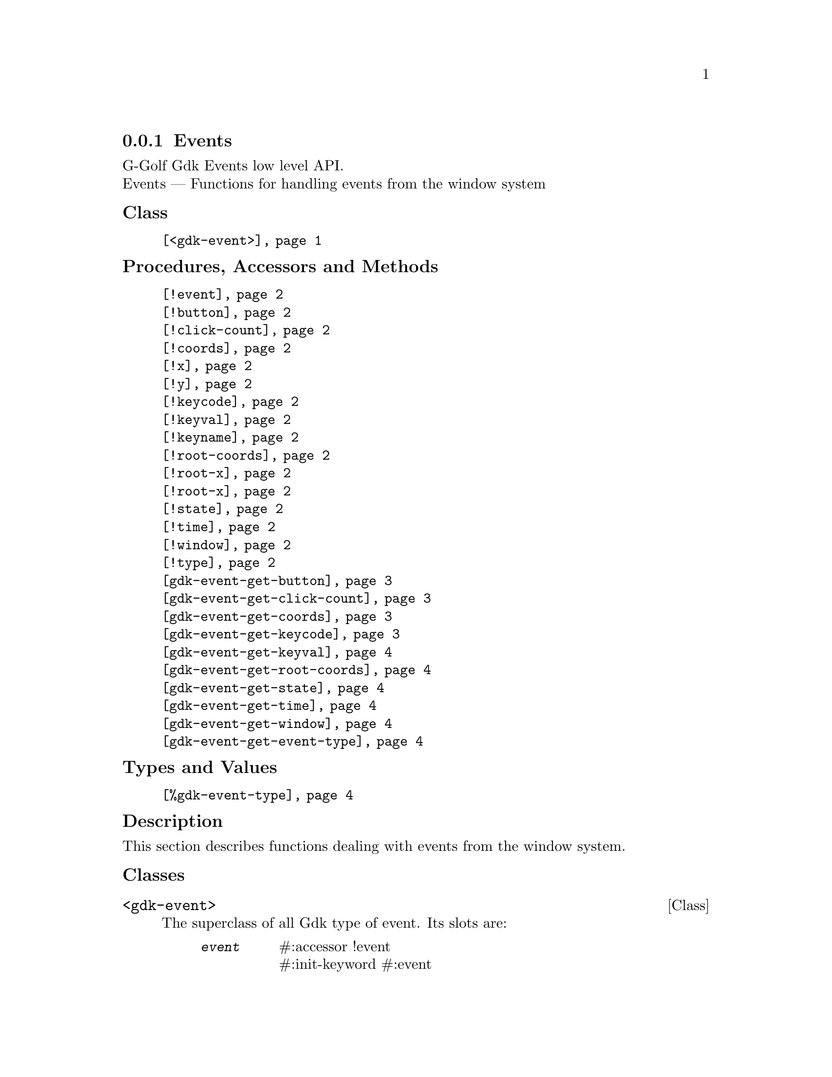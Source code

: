 @c -*-texinfo-*-
@c This is part of the GNU G-Golf Reference Manual.
@c Copyright (C) 2020 Free Software Foundation, Inc.
@c See the file g-golf.texi for copying conditions.


@c @defindex tl


@node Events
@subsection Events

G-Golf Gdk Events low level API.@*
Events — Functions for handling events from the window system


@subheading Class

@indentedblock
@table @code
@item @ref{<gdk-event>}
@end table
@end indentedblock


@subheading Procedures, Accessors and Methods

@indentedblock
@table @code
@item @ref{!event}

@item @ref{!button}
@item @ref{!click-count}
@item @ref{!coords}
@item @ref{!x}
@item @ref{!y}
@item @ref{!keycode}
@item @ref{!keyval}
@item @ref{!keyname}
@item @ref{!root-coords}
@item @ref{!root-x}
@item @ref{!root-x}
@item @ref{!state}
@item @ref{!time}
@item @ref{!window}
@item @ref{!type}

@item @ref{gdk-event-get-button}
@item @ref{gdk-event-get-click-count}
@item @ref{gdk-event-get-coords}
@item @ref{gdk-event-get-keycode}
@item @ref{gdk-event-get-keyval}
@item @ref{gdk-event-get-root-coords}
@item @ref{gdk-event-get-state}
@item @ref{gdk-event-get-time}
@item @ref{gdk-event-get-window}
@item @ref{gdk-event-get-event-type}
@end table
@end indentedblock


@subheading Types and Values

@indentedblock
@table @code
@item @ref{%gdk-event-type}
@end table
@end indentedblock


@c @subheading Struct Hierarchy

@c @indentedblock
@c GIBaseInfo           	       		@*
@c @ @ +--- GIRegisteredTypeInfo  		@*
@c @ @ @ @ @ @ @ @ @ @ @  +--- GIEnumInfo
@c @end indentedblock


@subheading Description

This section describes functions dealing with events from the window
system.


@subheading Classes

@anchor{<gdk-event>}
@deftp Class <gdk-event>

The superclass of all Gdk type of event. Its slots are:

@indentedblock
@table @code
@item @emph{event}
#:accessor !event @*
#:init-keyword #:event

A pointer to a @code{GdkEvent}.
@end table
@end indentedblock

@end deftp


@subheading Procedures, Accessors and Methods

Note: in this section, the @var{event} argument is [must be] a pointer to
a @code{GdkEvent}.


@anchor{!event}
@deffn Accessor !event inst

Returns the content of the @code{event} slot for @var{inst}.
@end deffn


@anchor{!button}
@anchor{!click-count}
@anchor{!coords}
@anchor{!x}
@anchor{!y}
@anchor{!keycode}
@anchor{!keyval}
@anchor{!keyname}
@anchor{!root-coords}
@anchor{!root-x}
@anchor{!root-y}
@anchor{!state}
@anchor{!time}
@anchor{!window}
@anchor{!type}
@deffn Method !button (inst <gdk-event>)
@deffnx Method !click-count (inst <gdk-event>)
@deffnx Method !coords (inst <gdk-event>)
@deffnx Method !x (inst <gdk-event>)
@deffnx Method !y (inst <gdk-event>)
@deffnx Method !keycode (inst <gdk-event>)
@deffnx Method !keyval (inst <gdk-event>)
@deffnx Method !keyname (inst <gdk-event>)
@deffnx Method !root-coords (inst <gdk-event>)
@deffnx Method !root-x (inst <gdk-event>)
@deffnx Method !root-y (inst <gdk-event>)
@deffnx Method !state (inst <gdk-event>)
@deffnx Method !time (inst <gdk-event>)
@deffnx Method !window (inst <gdk-event>)
@deffnx Method !type (inst <gdk-event>)

Respectively returns the scheme representation of the content of the
@var{inst} event (struct) element - refered to by its name - or #f if
the event (struct) does not deliver the element.

The event (struct) elements are:


@indentedblock
@table @code

@item @emph{button}

The button number of the event.

@item @emph{click-count}

The click-count of the event.

@item @emph{coords}

The list of the x and y window relative coordinates of the event.

@item @emph{x}

The x window relative coordinate of the event.

@item @emph{y}

The y window relative coordinate of the event.

@item @emph{keycode}

The raw code (also called hardware keycode) of the key that was pressed
of released.

@item @emph{keyval}

The key value that was pressed of released (See the gdk/gdkkeysyms.h
header file for a complete list of GDK key codes.

@item @emph{keyname}

The key name that was pressed of released (There is actually no such
element in any (gdk) event, this method calls @ref{gdk-keyval-name} on
the keyval of the event).

@item @emph{root-coords}

The list of the x and y root window relative coordinates of the event.

@item @emph{root-x}

The root x window relative coordinate of the event.

@item @emph{root-y}

The root y window relative coordinate of the event.

@item @emph{state}

A list representing the state of the modifier keys (e.g. Control, Shift
and Alt) and the pointer buttons (see the @ref{gdk-event-get-state}
description for some more information about @code{GdkModifierType}).

@item @emph{time}

The time of the event in milliseconds.

@item @emph{window}

The (a pointer to the) @code{GdkWindow} of the event.

@item @emph{type}

The type of the event.

@end table
@end indentedblock
@end deffn


@anchor{gdk-event-get-button}
@deffn Procedure gdk-event-get-button event

Returns an integer or #f.

Extracts and returns the button number from @var{event}. If @var{event}
did not deliver a button number, it returns #f.
@end deffn


@anchor{gdk-event-get-click-count}
@deffn Procedure gdk-event-get-click-count event

Returns an integer or #f.

Extracts and returns the click count from @var{event}. If @var{event}
did not deliver a click count, it returns #f.
@end deffn


@anchor{gdk-event-get-coords}
@deffn Procedure gdk-event-get-coords event

Returns a list or #f.

Extracts and returns a list of the x and y window relative coordinates
from @var{event}. If @var{event} did not deliver window coordinates, it
returns #f.
@end deffn


@anchor{gdk-event-get-keycode}
@deffn Procedure gdk-event-get-keycode event

Returns an integer or #f.

Extracts and returns the hardware keycode from @var{event}. If @var{event}
did not deliver a hardware keycode, it returns #f.
@end deffn


@anchor{gdk-event-get-keyval}
@deffn Procedure gdk-event-get-keyval event

Returns an integer or #f.

Extracts and returns the keyval from @var{event}. If @var{event} did not
deliver a key symbol, it returns #f.
@end deffn


@anchor{gdk-event-get-root-coords}
@deffn Procedure gdk-event-get-root-coords event

Returns a list or #f.

Extracts and returns a list of the x and y root window relative
coordinates from @var{event}. If @var{event} did not deliver root window
coordinates, it returns #f.
@end deffn


@anchor{gdk-event-get-state}
@deffn Procedure gdk-event-get-state event

Returns a (possibly empty) list of
@code{GdkModifierType}@footnote{G-Golf imports the
@code{GdkModifierType} from the Gdk namespace as a <gi-flag> instance,
which you may get executing @code{(gi-cache-ref 'flag
'gdk-modifier-type)}, then visualize running @code{describe} on the
former result. Please refer to the @uref{@value{UGDK-ModifierType}, enum
GdkModifierType} section of the Gdk Reference Manual for a complete list
and description of all modifier bit-flags.} or #f.
 
Obtains and returns the list of (the scheme representation of)
@code{GdkModifierType} for @var{event}. If @var{event} did not contain a
@samp{state} field, it returns #f.
@end deffn


@anchor{gdk-event-get-time}
@deffn Procedure gdk-event-get-time event

Returns an integer.

Obtains and returns the time stamp for @var{event}, if there is one,
otherwise, it returns @code{GDK_CURRENT_TIME} (and so does it if
@var{event} is @code{%null-pointer}).
@end deffn


@anchor{gdk-event-get-window}
@deffn Procedure gdk-event-get-window event

Returns a pointer.

Extracts and returns (a pointer to) the @code{GdkWindow} associated with
@var{event}.
@end deffn


@anchor{gdk-event-get-event-type}
@deffn Procedure gdk-event-get-event-type event

Returns the event type (symbol) name.

Obtains and returns the @ref{%gdk-event-type} (symbol) name for
@var{event}.
@end deffn


@subheading Types and Values


@anchor{%gdk-event-type}
@defivar <gi-enum> %gdk-event-type

Specifies the type of the event.

Do not confuse these events with the signals that GTK+ widgets
emit. Although many of these events result in corresponding signals
being emitted, the events are often transformed or filtered along the
way.

An instance of @code{<gi-enum>}, who's members are the scheme
representation of the @code{GdkEventType}.

@indentedblock
@emph{gi-name}: GdkEventType @*
@emph{scm-name}: gdk-event-type @*
@emph{enum-set}:
@indentedblock
@table @code

@item nothing
A special code to indicate a null event.

@item delete

The window manager has requested that the toplevel window be hidden or
destroyed, usually when the user clicks on a special icon in the title
bar.

@item destroy
The window has been destroyed.

@item expose
All or part of the window has become visible and needs to be redrawn.

@item motion-notify
The pointer (usually a mouse) has moved.

@item button-press
A mouse button has been pressed.

@item 2button-press
A mouse button has been double-clicked (clicked twice within a short
period of time). Note that each click also generates a button-press
event.

@item double-button-press
Alias for 2button-press, added in 3.6.

@item 3button-press
A mouse button has been clicked 3 times in a short period of time. Note
that each click also generates a button-press event.

@item triple-button-press
Alias for 3button-press, added in 3.6.

@item button-release
A mouse button has been released.

@item key-press
A key has been pressed.

@item key-release
A key has been released.

@item enter-notify
The pointer has entered the window.

@item leave-notify
The pointer has left the window.

@item focus-change
The keyboard focus has entered or left the window.

@item configure
The size, position or stacking order of the window has changed. Note
that GTK+ discards these events for window-child windows.

@item map
The window has been mapped.

@item unmap
The window has been unmapped.

@item property-notify
A property on the window has been changed or deleted.

@item selection-clear

The application has lost ownership of a selection.

@item selection-request
Another application has requested a selection.

@item selection-notify
A selection has been received.

@item proximity-in
An input device has moved into contact with a sensing surface (e.g. a
touchscreen or graphics tablet).

@item proximity-out
An input device has moved out of contact with a sensing surface.

@item drag-enter
The mouse has entered the window while a drag is in progress.

@item drag-leave
The mouse has left the window while a drag is in progress.

@item drag-motion
The mouse has moved in the window while a drag is in progress.

@item drag-status
The status of the drag operation initiated by the window has changed.

@item drop-start
A drop operation onto the window has started.

@item drop-finished
The drop operation initiated by the window has completed.

@item client-event
A message has been received from another application.

@item visibility-notify
The window visibility status has changed.

@item scroll
The scroll wheel was turned

@item window-state
The state of a window has changed. See GdkWindowState for the possible
window states

@item setting
A setting has been modified.

@item owner-change
The owner of a selection has changed. This event type was added in 2.6

@item grab-broken
A pointer or keyboard grab was broken. This event type was added in 2.8.

@item damage
The content of the window has been changed. This event type was added in
2.14.

@item touch-begin
A new touch event sequence has just started. This event type was added
in 3.4.

@item touch-update
A touch event sequence has been updated. This event type was added in
3.4.

@item touch-end
A touch event sequence has finished. This event type was added in 3.4.

@item touch-cancel
A touch event sequence has been canceled. This event type was added in
3.4.

@item touchpad-swipe
A touchpad swipe gesture event, the current state is determined by its
phase field. This event type was added in 3.18.

@item touchpad-pinch
A touchpad pinch gesture event, the current state is determined by its
phase field. This event type was added in 3.18.

@item pad-button-press
A tablet pad button press event. This event type was added in 3.22.

@item pad-button-release
A tablet pad button release event. This event type was added in 3.22.

@item pad-ring
A tablet pad axis event from a "ring". This event type was added in
3.22.

@item pad-strip
A tablet pad axis event from a "strip". This event type was added in
3.22.

@item pad-group-mode
A tablet pad group mode change. This event type was added in 3.22.

@item event-last
marks the end of the GdkEventType enumeration. Added in 2.18

@end table
@end indentedblock
@end indentedblock
@end defivar
